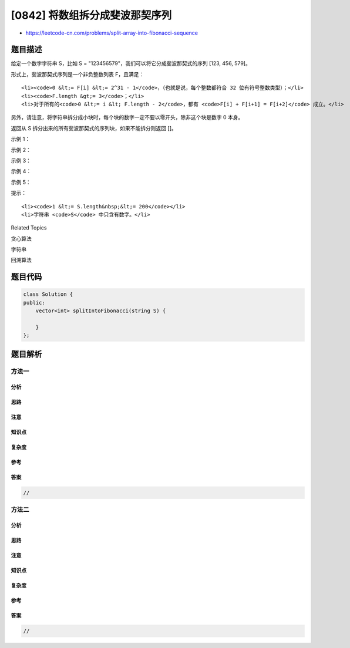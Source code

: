 [0842] 将数组拆分成斐波那契序列
===============================

-  https://leetcode-cn.com/problems/split-array-into-fibonacci-sequence

题目描述
--------

.. raw:: html

   <p>

给定一个数字字符串 S，比如 S =
"123456579"，我们可以将它分成斐波那契式的序列 [123, 456, 579]。

.. raw:: html

   </p>

.. raw:: html

   <p>

形式上，斐波那契式序列是一个非负整数列表 F，且满足：

.. raw:: html

   </p>

.. raw:: html

   <ul>

::

    <li><code>0 &lt;= F[i] &lt;= 2^31 - 1</code>，（也就是说，每个整数都符合 32 位有符号整数类型）；</li>
    <li><code>F.length &gt;= 3</code>；</li>
    <li>对于所有的<code>0 &lt;= i &lt; F.length - 2</code>，都有 <code>F[i] + F[i+1] = F[i+2]</code> 成立。</li>

.. raw:: html

   </ul>

.. raw:: html

   <p>

另外，请注意，将字符串拆分成小块时，每个块的数字一定不要以零开头，除非这个块是数字
0 本身。

.. raw:: html

   </p>

.. raw:: html

   <p>

返回从 S 拆分出来的所有斐波那契式的序列块，如果不能拆分则返回 []。

.. raw:: html

   </p>

.. raw:: html

   <p>

示例 1：

.. raw:: html

   </p>

.. raw:: html

   <pre><strong>输入：</strong>&quot;123456579&quot;
   <strong>输出：</strong>[123,456,579]
   </pre>

.. raw:: html

   <p>

示例 2：

.. raw:: html

   </p>

.. raw:: html

   <pre><strong>输入: </strong>&quot;11235813&quot;
   <strong>输出: </strong>[1,1,2,3,5,8,13]
   </pre>

.. raw:: html

   <p>

示例 3：

.. raw:: html

   </p>

.. raw:: html

   <pre><strong>输入: </strong>&quot;112358130&quot;
   <strong>输出: </strong>[]
   <strong>解释: </strong>这项任务无法完成。
   </pre>

.. raw:: html

   <p>

示例 4：

.. raw:: html

   </p>

.. raw:: html

   <pre><strong>输入：</strong>&quot;0123&quot;
   <strong>输出：</strong>[]
   <strong>解释：</strong>每个块的数字不能以零开头，因此 &quot;01&quot;，&quot;2&quot;，&quot;3&quot; 不是有效答案。
   </pre>

.. raw:: html

   <p>

示例 5：

.. raw:: html

   </p>

.. raw:: html

   <pre><strong>输入: </strong>&quot;1101111&quot;
   <strong>输出: </strong>[110, 1, 111]
   <strong>解释: </strong>输出 [11,0,11,11] 也同样被接受。
   </pre>

.. raw:: html

   <p>

提示：

.. raw:: html

   </p>

.. raw:: html

   <ol>

::

    <li><code>1 &lt;= S.length&nbsp;&lt;= 200</code></li>
    <li>字符串 <code>S</code> 中只含有数字。</li>

.. raw:: html

   </ol>

.. raw:: html

   <div>

.. raw:: html

   <div>

Related Topics

.. raw:: html

   </div>

.. raw:: html

   <div>

.. raw:: html

   <li>

贪心算法

.. raw:: html

   </li>

.. raw:: html

   <li>

字符串

.. raw:: html

   </li>

.. raw:: html

   <li>

回溯算法

.. raw:: html

   </li>

.. raw:: html

   </div>

.. raw:: html

   </div>

题目代码
--------

.. code:: cpp

    class Solution {
    public:
        vector<int> splitIntoFibonacci(string S) {

        }
    };

题目解析
--------

方法一
~~~~~~

分析
^^^^

思路
^^^^

注意
^^^^

知识点
^^^^^^

复杂度
^^^^^^

参考
^^^^

答案
^^^^

.. code:: cpp

    //

方法二
~~~~~~

分析
^^^^

思路
^^^^

注意
^^^^

知识点
^^^^^^

复杂度
^^^^^^

参考
^^^^

答案
^^^^

.. code:: cpp

    //

